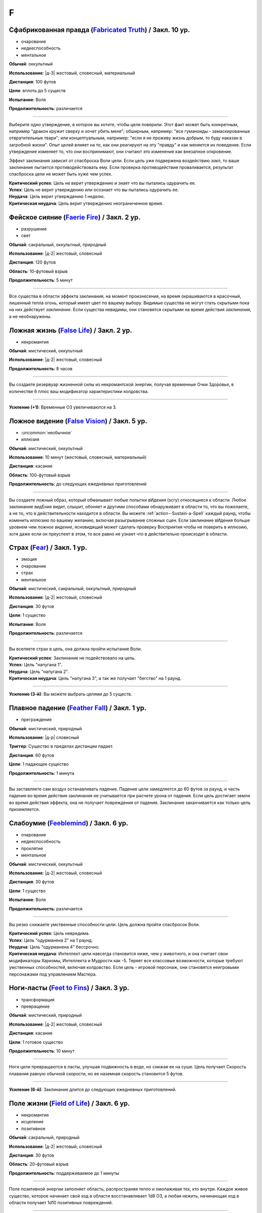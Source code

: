 F
~~~~~~~~

.. _spell--f--Fabricated-Truth:

Сфабрикованная правда (`Fabricated Truth <https://2e.aonprd.com/Spells.aspx?ID=106>`_) / Закл. 10 ур.
"""""""""""""""""""""""""""""""""""""""""""""""""""""""""""""""""""""""""""""""""""""""""""""""""""""""

- очарование
- недееспособность
- ментальное

**Обычай**: оккультный

**Использование**: |д-3| жестовый, словесный, материальный

**Дистанция**: 100 футов

**Цели**: вплоть до 5 существ

**Испытание**: Воля

**Продолжительность**: различается

----------

Выберите одно утверждение, в которое вы хотите, чтобы цели поверили.
Этот факт может быть конкретным, например "дракон кружит сверху и хочет убить меня"; обширным, например: "все гуманоиды - замаскированные отвратительные твари"; или концептуальным, например: "если я не проживу жизнь добрым, то буду наказан в загробной жизни".
Опыт целей влияет на то, как они реагируют на эту "правду" и как меняется их поведение.
Если утверждение изменяет то, что они воспринимают, они считают это изменение как внезапное откровение.

Эффект заклинания зависит от спасброска Воли цели.
Если цель уже подвержена воздействию *закл*, то ваше заклинание пытается противодействовать ему.
Если проверка противодействия проваливается, результат спасброска цели не может быть хуже чем успех.

| **Критический успех**: Цель не верит утверждению и знает что вы пытались одурачить ее.
| **Успех**: Цель не верит утверждению или осознает что вы пытались одурачить ее.
| **Неудача**: Цель верит утверждению 1 неделю.
| **Критическая неудача**: Цель верит утверждению неограниченное время.



.. _spell--f--Faerie-Fire:

Фейское сияние (`Faerie Fire <http://2e.aonprd.com/Spells.aspx?ID=107>`_) / Закл. 2 ур.
""""""""""""""""""""""""""""""""""""""""""""""""""""""""""""""""""""""""""""""""""""""""""""""

- разрушение
- свет

**Обычай**: сакральный, оккультный, природный

**Использование**: |д-2| жестовый, словесный

**Дистанция**: 120 футов

**Область**: 10-футовый взрыв

**Продолжительность**: 5 минут

----------

Все существа в области эффекта заклинания, на момент произнесения, на время окрашиваются в красочный, лишенный тепла огонь, который имеет цвет по вашему выбору.
Видимые существа не могут стать скрытыми пока на них действует *заклинание*.
Если существа невидимы, они становятся скрытыми на время действия *заклинания*, а не необнаружены.



.. _spell--f--False-Life:

Ложная жизнь (`False Life <http://2e.aonprd.com/Spells.aspx?ID=108>`_) / Закл. 2 ур.
""""""""""""""""""""""""""""""""""""""""""""""""""""""""""""""""""""""""""""""""""""""""""""""

- некромантия

**Обычай**: мистический, оккультный

**Использование**: |д-2| жестовый, словесный

**Продолжительность**: 8 часов

----------

Вы создаете резервуар жизненной силы из некромантской энергии, получая временные Очки Здоровья, в количестве 6 плюс ваш модификатор характеристики колдовства.

----------

**Усиление (+1)**: Временные ОЗ увеличиваются на 3.



.. _spell--f--False-Vision:

Ложное видение (`False Vision <https://2e.aonprd.com/Spells.aspx?ID=109>`_) / Закл. 5 ур.
""""""""""""""""""""""""""""""""""""""""""""""""""""""""""""""""""""""""""""""""""""""""""""""

- :uncommon:`необычное`
- иллюзия

**Обычай**: мистический, оккультный

**Использование**: 10 минут (жестовый, словесный, материальный)

**Дистанция**: касание

**Область**: 100-футовый взрыв

**Продолжительность**: до следующих ежедневных приготовлений

----------

Вы создаете ложный образ, который обманывает любые попытки вИдения (scry) относящиеся к области.
Любое заклинание видЕния видит, слышит, обоняет и другими способами обнаруживает в области то, что вы пожелаете, а не то, что в действительности находится в области.
Вы можете :ref:`action--Sustain-a-Spell` каждый раунд, чтобы изменить иллюзию по вашему желанию, включая разыгрывание сложных сцен.
Если заклинание вИдения больше уровнем чем *ложное видение*, ясновидящий может сделать проверку Восприятия чтобы не поверить в иллюзию, хотя даже если он преуспеет в этом, то все равно не узнает что в действительно происходит в области.



.. _spell--f--Fear:

Страх (`Fear <http://2e.aonprd.com/Spells.aspx?ID=110>`_) / Закл. 1 ур.
""""""""""""""""""""""""""""""""""""""""""""""""""""""""""""""""""""""""""""""""""""""""""""""

- эмоция
- очарование
- страх
- ментальное

**Обычай**: мистический, сакральный, оккультный, природный

**Использование**: |д-2| жестовый, словесный

**Дистанция**: 30 футов

**Цели**: 1 существо

**Испытание**: Воля

**Продолжительность**: различается

----------

Вы вселяете страх в цель, она должна пройти испытание Воли.

| **Критический успех**: Заклинание не подействовало на цель.
| **Успех**: Цель "напугана 1".
| **Неудача**: Цель "напугана 2".
| **Критическая неудача**: Цель "напугана 3", а так же получает "бегство" на 1 раунд.

----------

**Усиление (3-й)**: Вы можете выбрать целями до 5 существ.



.. _spell--f--Feather-Fall:

Плавное падение (`Feather Fall <http://2e.aonprd.com/Spells.aspx?ID=111>`_) / Закл. 1 ур.
""""""""""""""""""""""""""""""""""""""""""""""""""""""""""""""""""""""""""""""""""""""""""""""

- преграждение

**Обычай**: мистический, природный

**Использование**: |д-р| словесный

**Триггер**: Существо в пределах дистанции падает.

**Дистанция**: 60 футов

**Цели**: 1 падающее существо

**Продолжительность**: 1 минута

----------

Вы заставляете сам воздух останавливать падение.
Падение цели замедляется до 60 футов за раунд, и часть падения во время действия заклинания не учитывается при расчете урона от падения.
Если цель достигает земли во время действия эффекта, она не получает повреждения от падения.
Заклинание заканчивается как только цель приземляется.



.. _spell--f--Feeblemind:

Слабоумие (`Feeblemind <https://2e.aonprd.com/Spells.aspx?ID=88>`_) / Закл. 6 ур.
"""""""""""""""""""""""""""""""""""""""""""""""""""""""""""""""""""""""""""""""""""""""""

- очарование
- недееспособность
- проклятие
- ментальное

**Обычай**: мистический, оккультный

**Использование**: |д-2| жестовый, словесный

**Дистанция**: 30 футов

**Цели**: 1 существо

**Испытание**: Воля

**Продолжительность**: различается

----------

Вы резко снижаете умственные способности цели.
Цель должна пройти спасбросок Воли.

| **Критический успех**: Цель невредима.
| **Успех**: Цель "одурманена 2" на 1 раунд.
| **Неудача**: Цель "одурманена 4" бессрочно.
| **Критическая неудача**: Интеллект цели навсегда становится ниже, чем у животного, и она считает свои модификаторы Харизмы, Интеллекта и Мудрости как -5. Теряет все классовые возможности, которые требуют умственных способностей, включая колдовство. Если цель - игровой персонаж, они становятся неигровыми персонажами под управлением Мастера.



.. _spell--f--Feet-to-Fins:

Ноги-ласты (`Feet to Fins <http://2e.aonprd.com/Spells.aspx?ID=113>`_) / Закл. 3 ур.
""""""""""""""""""""""""""""""""""""""""""""""""""""""""""""""""""""""""""""""""""""""""

- трансформация
- превращение

**Обычай**: мистический, природный

**Использование**: |д-2| жестовый, словесный

**Дистанция**: касание

**Цели**: 1 готовое существо

**Продолжительность**: 10 минут

----------

Ноги цели превращаются в ласты, улучшая подвижность в воде, но снижая ее на суше.
Цель получает Скорость плавания равную обычной скорости, но ее наземная скорость становится 5 футов.

----------

**Усиление (6-й)**: Заклинание длится до следующих ежедневных приготовлений.



.. _spell--f--Field-of-Life:

Поле жизни (`Field of Life <https://2e.aonprd.com/Spells.aspx?ID=114>`_) / Закл. 6 ур.
"""""""""""""""""""""""""""""""""""""""""""""""""""""""""""""""""""""""""""""""""""""""""

- некромантия
- исцеление
- позитивное

**Обычай**: сакральный, природный

**Использование**: |д-2| жестовый, словесный

**Дистанция**: 30 футов

**Область**: 20-футовый взрыв

**Продолжительность**: поддерживаемое до 1 минуты

----------

Поле позитивной энергии заполняет область, распространяя тепло и омолаживая тех, кто внутри.
Каждое живое существо, которое начинает свой ход в области восстанавливает 1d8 ОЗ, а любая нежить, начинающая ход в области получает 1d10 позитивных повреждений.

----------

**Усиление (8-й)**: Исцеление и повреждения увеличиваются до 1d10

**Усиление (9-й)**: Исцеление и повреждения увеличиваются до 1d12



.. _spell--f--Fiery-Body:

Огненное тело (`Fiery Body <https://2e.aonprd.com/Spells.aspx?ID=115>`_) / Закл. 7 ур.
"""""""""""""""""""""""""""""""""""""""""""""""""""""""""""""""""""""""""""""""""""""""""

- превращение
- полиморф
- огонь

**Обычай**: мистический, природный

**Использование**: |д-2| жестовый, словесный

**Продолжительность**: 1 минута

----------

Вы становитесь живым пламенем, что дает вам иммунитет к огню, сопротивление 10 точному урону, и слабость 5 к холоду и воде.
Любое существо, которое касается кас или наносит вам урон безоружной атакой или оружием ближнего боя без признака "досягаемость" получает 3d6 огненного урона.

Ваши безоружные атаки наносят 1d4 дополнительного огненного урона, а ваши огненные заклинания наносят 1 дополнительную кость огненного урона (того же размера кости, что и само заклинание).
Вы можете колдовать :ref:`spell--p--Produce-Flame` как врожденное заклинание; время колдовства снижается с 2 действий до 1.

В форме огня, вы имеете Скорость полета 40 футов и вам не требуется дыхание.

----------

**Усиление (9-й)**: Урон существам от прикосновения к вам становится 4d6 огнем, ваши безоружные атаки наносят 2d4 дополнительного огненного урона, а Скорость полета становится 60 футов.



.. _spell--f--Finger-of-Death:

Перст смерти (`Finger of Death <https://2e.aonprd.com/Spells.aspx?ID=116>`_) / Закл. 7 ур.
""""""""""""""""""""""""""""""""""""""""""""""""""""""""""""""""""""""""""""""""""""""""""""""

- некромантия
- смерть

**Обычай**: сакральный, природный

**Использование**: |д-2| жестовый, словесный

**Дистанция**: 30 футов

**Цели**: 1 живое существо

**Испытание**: простая Стойкость

----------

Вы указываете пальцем на цель и произносите убивающее слово.
Вы наносите цели 70 негативного урона.
Если урон от *перста смерти* снижает ОЗ цели до 0, цель мгновенно умирает.

----------

**Усиление (+1)**: Урон увеличивается на 10.



.. _spell--f--Fire-Seeds:

Огненные семена (`Fire Seeds <https://2e.aonprd.com/Spells.aspx?ID=117>`_) / Закл. 6 ур.
"""""""""""""""""""""""""""""""""""""""""""""""""""""""""""""""""""""""""""""""""""""""""

- разрушение
- огонь
- растение

**Обычай**: природный

**Использование**: |д-2| жестовый, словесный

**Испытание**: простой Рефлекс

**Продолжительность**: 1 минута

----------

В твоей руке растут четыре желудя, их скорлупа покрыта пульсирующими красными и оранжевыми узорами.
Вы, или кто-то еще, у кого есть один из желудей, может бросить его на расстояние 30 футов с помощью :ref:`action--Interact`.
Желудь взрывается в виде 5-футового взрыва, нанося 4d6 урона огнем.
Спасбросок использует ваш КС заклинаний даже если кто-то другой бросает желудь.

Пламя продолжает гореть на земле в месте взрыва в течение 1 минуты, нанося 2d6 урона огнем любому существу, которое входит в огонь или заканчивает свой ход в нем.
Существо может получить повреждения от продолжающегося пламени только раз в раунд, даже если оно в пересекающихся областях огня созданных разными желудями.

Когда заклинание заканчивается, любые оставшиеся желуди гниют и превращаются в простую почву.

----------

**Усиление (8-й)**: Урон от взрыва увеличивается до 5d6, а урон от продолжающегося пламени увеличивается до 3d6.

**Усиление (9-й)**: Урон от взрыва увеличивается до 6d6, а урон от продолжающегося пламени увеличивается до 3d6.



.. _spell--f--Fire-Shield:

Fire Shield (`Fire Shield <http://2e.aonprd.com/Spells.aspx?ID=118>`_) / Закл. 4 ур.
""""""""""""""""""""""""""""""""""""""""""""""""""""""""""""""""""""""""""""""""""""""""""""""

- разрушение
- огонь

**Обычай**: мистический, природный

**Использование**: |д-2| жестовый, словесный

**Продолжительность**: 1 минута

----------

Вы покрываете себя призрачными огнями, приобретая сопротивление холоду 5.
Кроме того, соседние существа, которые попадают по вам атакой ближнего боя, а также существа, которые касаются вас или попадают по вам безоружной атакой, получают 2d6 огненных повреждений каждый раз, когда они это делают.

----------

**Усиление (+2)**: Сопротивление огню увеличивается на 5, а огненные повреждения на 1d6.



.. _spell--f--Fireball:

Огненный шар (`Fireball <http://2e.aonprd.com/Spells.aspx?ID=119>`_) / Закл. 3 ур.
"""""""""""""""""""""""""""""""""""""""""""""""""""""""""""""""""""""""""""""""""""""""""

- разрушение
- огонь

**Обычай**: мистический, природный

**Использование**: |д-2| жестовый, словесный

**Дистанция**: 500 футов

**Область**: 20-футовый взрыв

**Испытание**: простой Рефлекс

----------

Ревущий взрыв огня появляется в указанном месте, нанося 6d6 огненных повреждений.

----------

**Усиление (+1)**: Повреждения увеличиваются на 2d6.



.. _spell--f--Flame-Strike:

Огненный столп (`Flame Strike <https://2e.aonprd.com/Spells.aspx?ID=120>`_) / Закл. 5 ур.
""""""""""""""""""""""""""""""""""""""""""""""""""""""""""""""""""""""""""""""""""""""""""""""

- разрушение
- огонь

**Обычай**: сакральный

**Использование**: |д-2| жестовый, словесный

**Дистанция**: 120 футов

**Область**: цилиндр радиусом 10 футов, высотой 40 футов

**Испытание**: простой Рефлекс

----------

Вы призываете дождь божественного огня, падающий с небес, который наносит 8d6 огненных повреждений.
Так как огонь неделен божественной энергией, существа в области используют только половину своего сопротивления огню.
Существа, которые иммунны к огню, вместо получения преимущества от иммунитета, считают результат своего испытания на 1 ступень успешнее.

----------

**Усиление (+1)**: Повреждения увеличиваются на 2d6.



.. _spell--f--Flaming-Sphere:

Пылающая сфера (`Flaming Sphere <http://2e.aonprd.com/Spells.aspx?ID=121>`_) / Закл. 2 ур.
""""""""""""""""""""""""""""""""""""""""""""""""""""""""""""""""""""""""""""""""""""""""""""""

- разрушение
- огонь

**Обычай**: мистический, природный

**Использование**: |д-2| жестовый, словесный

**Дистанция**: 30 футов

**Область**: один 5-футовый квадрат

**Испытание**: Рефлекс

**Продолжительность**: поддерживаемое до 1 минуты

----------

Вы создаете сферу пламени в квадрате в пределах дистанции.
Сфера должна поддерживаться твердой поверхностью, например каменным полом.
Сфера наносит 3d6 повреждений огнем, всем существам в квадрате, где она появляется; каждое существо должно пройти простое испытание Рефлекса.
В последующих раундах, вы можете Поддержать Заклинание, оставляя сферу в ее квадрате или перекатывая в другой квадрат в пределах дистанции и нанося 3d6 огненных повреждений; каждое существо в квадрате должно пройти простое испытание Рефлекса.

Существа, которые успешно прошли испытание, не получают повреждений (вместо получения половины повреждений).

----------

**Усиление (+1)**: Повреждения увеличиваются на 1d6.



.. _spell--f--Fleet-Step:

Быстрый шаг (`Fleet Step <http://2e.aonprd.com/Spells.aspx?ID=122>`_) / Закл. 1 ур.
""""""""""""""""""""""""""""""""""""""""""""""""""""""""""""""""""""""""""""""""""""""""""""""

- превращение

**Обычай**: мистический, природный

**Использование**: |д-2| жестовый, словесный

**Продолжительность**: 1 минута

----------

Вы получаете бонус состояния +30 футов к Скорости.



.. _spell--f--Flesh-to-Stone:

Плоть в камень (`Flesh to Stone <https://2e.aonprd.com/Spells.aspx?ID=123>`_) / Закл. 6 ур.
""""""""""""""""""""""""""""""""""""""""""""""""""""""""""""""""""""""""""""""""""""""""""""""

- превращение

**Обычай**: мистический, природный

**Использование**: |д-2| жестовый, словесный

**Дистанция**: 120 футов

**Цели**: 1 существо из плоти

**Испытание**: Стойкость

**Продолжительность**: различается

----------

Вы пытаетесь превратить плоть существа в камень.
Цель должна сделать спасбросок Стойкости.

| **Критический успех**: Цель невредима.
| **Успех**: Цель "замедлена 1" на 1 раунд.
| **Неудача**: Цель "замедлена 1" и должна делать спасбросок Стойкости в конце каждого своего хода; этот продолжающийся эффект имеет признак "недеспособности". При провале, состояние "замедлен" увеличивается на 1 (или 2 при крит.провале). Успешный спасбросок снижает "замедление" на 1. Когда существо неможет действовать из-за состояния "замедлен" от заклинания *плоть в камень*, оно навсегда становится "окаменевшим". Заклинание заканчивается если существо становится окаменевшим или убирается состояние "замедлен".
| **Критическая неудача**: Как неудача, только цель получает изначальное состояние "замедлен 2".



.. _spell--f--Floating-Disk:

Парящий диск (`Floating Disk <http://2e.aonprd.com/Spells.aspx?ID=124>`_) / Закл. 1 ур.
""""""""""""""""""""""""""""""""""""""""""""""""""""""""""""""""""""""""""""""""""""""""""""""

- воплощение
- сила

**Обычай**: мистический, оккультный

**Использование**: |д-2| жестовый, словесный

**Продолжительность**: 8 часов

----------

Диск из магической силы материализуется рядом с вами.
Этот диск 2 фута в диаметре и следует в 5 футах позади вас, паря прямо над землей.
Он выдерживает объектов вплоть до массы 5 (однако они должны умещаться на нем и не сваливаться).
Любые объекты находящиеся на диске во время окончания заклинания, падают на землю.

Заклинание заканчивается если: существо пытается прокатиться на диске, диск перегружен, кто-то пытается поднять или вынудить диск подняться выше над землей, или если вы уходите дальше 30 футов от него.



.. _spell--f--Fly:

Полет (`Fly <http://2e.aonprd.com/Spells.aspx?ID=125>`_) / Закл. 4 ур.
""""""""""""""""""""""""""""""""""""""""""""""""""""""""""""""""""""""""""""""""""""""""""""""

- превращение

**Обычай**: мистический, оккультный, природный

**Использование**: |д-2| жестовый, словесный

**Дистанция**: касание

**Цели**: 1 существо

**Продолжительность**: 5 минут

----------

Цель может парить в воздухе, получая Скорость Полета, равную ее Скорости или 20 футов, в зависимости от того, что больше.

----------

**Усиление (7-й)**: Продолжительность увеличивается до 1 часа.



.. _spell--f--Forbidding-Ward:

Защита союзника (`Forbidding Ward <http://2e.aonprd.com/Spells.aspx?ID=126>`_) / Чары 1 ур.
""""""""""""""""""""""""""""""""""""""""""""""""""""""""""""""""""""""""""""""""""""""""""""""

- преграждение
- чары

**Обычай**: сакральный, оккультный

**Использование**: |д-2| жестовый, словесный

**Дистанция**: 30 футов

**Цели**: 1 союзник и один враз

**Продолжительность**: поддерживаемое до 1 минуты

--------------------------------------------------

Вы защищаете союзника от атак и враждебных заклинаний выбранного врага.
Выбранный союзник получает бонус состояния +1 к КБ и испытаниям против атак, заклинаний и других эффектов указанного противника.

--------------------------------------------------

**Усиление (6-й)**. Бонус состояния становится +2.



.. _spell--f--Foresight:

Предвидение (`Foresight <https://2e.aonprd.com/Spells.aspx?ID=127>`_) / Закл. 9 ур.
"""""""""""""""""""""""""""""""""""""""""""""""""""""""""""""""""""""""""""""""""""""""""

- прорицание
- ментальное
- предсказание

**Обычай**: мистический, сакральный, оккультный

**Использование**: |д-2| жестовый, словесный

**Дистанция**: касание

**Цели**: 1 существо

**Продолжительность**: 1 час

----------

Вы получаете шестое чувство, которое предупреждает вас об опасности, которая может постигнуть цель заклинания.
Если вы выбираете целью другое существо, а не себя, то создаете психическую связь, через которую вы можете сообщить цели об опасности.
Связь это ментальный эффект.
Из-за того количества информации, которое это заклинание требует от вас обработать, вы не можете иметь одновременно более одного активного *предвидения*.
Колдовство нового *предвидения* завершает предыдущее.
Пока действует *предвидение*, цель получает бонус состояния +2 к броскам инициативы и не становится застигнутым врасплох для необнаруженных существ или когда взята в тиски.
В дополнение, вы получаете следующую реакцию.

----------

**Предвидение** |д-р|

**Триггер**: Цель *предвидения* защищается от враждебного существа или другой опасности.

**Эффект**: Если враждебное существо или опасность заставляет цель сделать бросок кости (например, для спасброска), то цель бросает дважды и использует наибольший результат, и заклинание получает признак "удача".
Но если враждебное существо или опасность делает бросок кости против цели (например, для атаки или проверки навыка), тогда враждебное существо или опасность кидает дважды и использует наименьший результат, и заклинание получает признак "неудача".



.. _spell--f--Freedom-of-Movement:

Свобода движений (`Freedom of Movement <http://2e.aonprd.com/Spells.aspx?ID=128>`_) / Закл. 4 ур.
""""""""""""""""""""""""""""""""""""""""""""""""""""""""""""""""""""""""""""""""""""""""""""""""""""""

- преграждение

**Обычай**: мистический, сакральный, природный

**Использование**: |д-2| жестовый, словесный

**Дистанция**: касание

**Цели**: 1 существо

**Продолжительность**: 10 минут

----------

Вы отталкиваете эффекты, которые бы мешали существу или замедляли его движение.
Находясь под действием эффекта этого заклинания, цель игнорирует эффекты которые бы давали ей штраф обстоятельства к Скорости.
Когда она пытается :ref:`action--Escape` из эффекта, который дает состояния "обездвижен", "схвачен" или "сдерживаем", она автоматически преуспевает если только эффект не магический и большего уровня чем это заклинание *свобода движения*.
